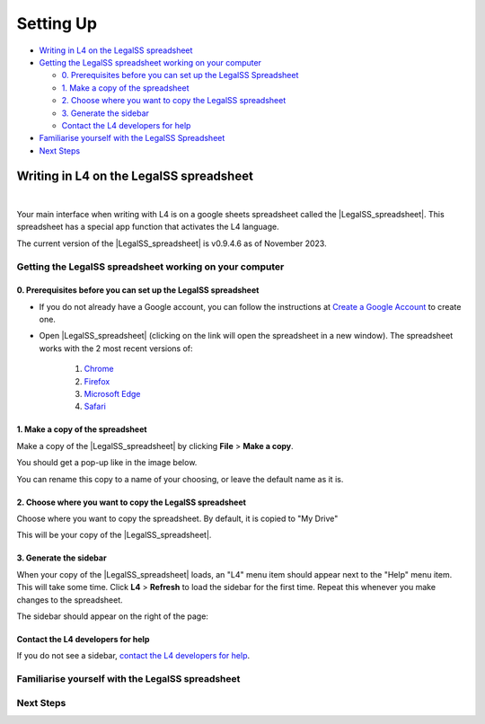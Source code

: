 ##########
Setting Up
##########

* `Writing in L4 on the LegalSS spreadsheet`_
* `Getting the LegalSS spreadsheet working on your computer`_

  * `0. Prerequisites before you can set up the LegalSS Spreadsheet`_
  * `1. Make a copy of the spreadsheet`_
  * `2. Choose where you want to copy the LegalSS spreadsheet`_
  * `3. Generate the sidebar`_
  * `Contact the L4 developers for help`_

* `Familiarise yourself with the LegalSS Spreadsheet`_
* `Next Steps`_

****************************************
Writing in L4 on the LegalSS spreadsheet
****************************************
|

Your main interface when writing with L4 is on a google sheets spreadsheet called the |LegalSS_spreadsheet|. This spreadsheet has a special app function that activates the L4 language.

The current version of the |LegalSS_spreadsheet| is v0.9.4.6 as of November 2023.

.. |LegalSS_spreadsheet| raw:: html

  <a href="https://docs.google.com/spreadsheets/d/1WyzDqaVTcicDa2K_mzS_SGtLZL4SnzzfYHUDdtBDxUA/edit#gid=1330895971=" target="_blank" rel="noopener noreferrer">LegalSS spreadsheet</a>


========================================================
Getting the LegalSS spreadsheet working on your computer
========================================================

--------------------------------------------------------------
0. Prerequisites before you can set up the LegalSS spreadsheet
--------------------------------------------------------------

- If you do not already have a Google account, you can follow the instructions at `Create a Google Account <https://support.google.com/accounts/answer/27441?hl=en/>`_ to create one.

- Open |LegalSS_spreadsheet| (clicking on the link will open the spreadsheet in a new window). The spreadsheet works with the 2 most recent versions of:

    1. `Chrome <https://www.google.com/chrome/>`_
    2. `Firefox <https://www.mozilla.org/en-US/firefox/new/>`_
    3. `Microsoft Edge <https://www.microsoft.com/en-us/edge>`_
    4. `Safari <https://www.apple.com/safari/>`_

---------------------------------
1. Make a copy of the spreadsheet
---------------------------------

Make a copy of the |LegalSS_spreadsheet| by clicking **File** > **Make a copy**. 

.. image:: ../images/make-a-copy-screenshot.png
    :class: with-border
    :width: 300px

You should get a pop-up like in the image below. 

.. image:: ../images/options-to-clone-project.png
    :class: with-border
    :width: 300px

You can rename this copy to a name of your choosing, or leave the default name as it is.

--------------------------------------------------------
2. Choose where you want to copy the LegalSS spreadsheet 
--------------------------------------------------------

Choose where you want to copy the spreadsheet. By default, it is copied to "My Drive"

.. image:: ../images/choose-where-to-clone-project.png
    :class: with-border
    :width: 300px


This will be your copy of the |LegalSS_spreadsheet|.


.. _Activate_sheets_ide:

-----------------------
3. Generate the sidebar
-----------------------

When your copy of the |LegalSS_spreadsheet| loads, an "L4" menu item should appear next to the "Help" menu item. This will take some time. Click **L4** > **Refresh** to load the sidebar for the first time. Repeat this whenever you make changes to the spreadsheet.

.. image:: ../images/sidebar-refresh.png
    :class: with-border
    :width: 400px

The sidebar should appear on the right of the page:

.. image:: ../images/sidebar-appears-screenshot.png
    :class: with-border
    :width: 200px

----------------------------------
Contact the L4 developers for help
----------------------------------

If you do not see a sidebar, `contact the L4 developers for help <cclaw@smu.edu.sg>`_.

=================================================
Familiarise yourself with the LegalSS spreadsheet 
=================================================

.. .. image:: ../images/familiarise-yourself-screenshot.png
..     :class: with-border
..     :width: 600px

.. --------------------------------------------------------
.. Orange box: Name of your copy of the LegalSS Spreadsheet
.. --------------------------------------------------------

.. In this screenshot, the name refers to the original name of |LegalSS_spreadsheet|. 

.. You should either see the default name "Copy of LegalSSv0.9.4.6" or the name you have replaced the default name with.

.. ------------------------------------------------
.. Blue box: Sidebar showing activated L4 functions
.. ------------------------------------------------

.. This is the sidebar with L4 functions that you should see after refreshing the sidebar.

.. This sidebar can be scrolled down and contains several sections:

.. - Numbered steps that show how you can use L4's output.

..     - Step 1 links to an external web app that can be used to explore whether a legal rule is fulfilled or breached, depending on what is written in the red box.

..     - Step 2 shows a diagram of the generated legal rule, allowing you to easily refer to whether a legal rule is fulfilled or breached.

..     - Step 3 shows a diagram that is clickable and can be expanded to show the logic of why a legal rule is fulfilled or breached.

..     - Steps 4 to 24 are options for you to export the L4 diagram and results into different formats. See `Exporting L4` for more information

.. - The area below the numbered steps shows a 'debugging' area where you can check the L4 code that you can use to help fix any error you may be facing when writing L4. We are working on creating information about this 'debugging' area.

.. -------------------------------------------------------------
.. Green box: LegalSS spreadsheet tabs linking to other examples
.. -------------------------------------------------------------

.. The LegalSS spreadsheet comes with built-in :ref:`examples <examples>` that you can navigate to with the tabs at the bottom of the page.

.. ------------------------------------------
.. Red box: Environment for writing L4
.. ------------------------------------------

.. This is where you write your L4 code.

.. ----------------------------------
.. Black box: Liquor exercise example
.. ----------------------------------

.. In this particular LegalSS spreadsheet tab is the :ref:`Liquor exercise <Learning L4_exercises>`, given in grey cells. The grey box with words contains comments; these comments will not run as L4 code.

.. The light blue box found in the first column shows you what cell is being selected and that will be edited if you type something. In this example screenshot, a cell highlighted in yellow is selected.

.. You will fill your answer in the cells highlighted in yellow. 

==========
Next Steps
==========

.. Once you have finished installation, consider exploring:

.. - :ref:`Why Use L4? <tour_of_L4>`

.. - :ref:`Learn To Use L4 <examples>`.



..
    =======================================================
    Activating L4 Functions withing the LegalSS spreadsheet
    =======================================================

    A one-time procedure is needed in every separate copy of the `LegalSS spreadsheet <https://docs.google.com/spreadsheets/d/1leBCZhgDsn-Abg2H_OINGGv-8Gpf9mzuX1RR56v0Sss/edit?pli=1#gid=1453008311>`_ to activate the L4 interface within your copy of the `LegalSS spreadsheet <https://docs.google.com/spreadsheets/d/1leBCZhgDsn-Abg2H_OINGGv-8Gpf9mzuX1RR56v0Sss/edit?pli=1#gid=1453008311>`_.




    -----------------------------------
  1. Click on Extensions/Apps Script. 
  -----------------------------------
  .. image:: ../images/apps-script-screenshot.png
      :class: with-border
      :width: 300px


  ---------------------------------
  4. Select the LegalSS Apps Script
  ---------------------------------
  A new tab will open on your browser and you will be asked to select a project to open. Choose the first project "LegalSS...". Do not click on "Untitled Project".

..
  .. image:: ../images/select-project-screenshot.png
      :class: with-border
      :width: 300px

  You should be directed to a page similar to the below screenshot.
..
  .. image:: ../images/apps-script-page-screenshot.png
      :class: with-border
      :width: 600px
..
  -------------------------------------------------
  5. Return to your copy of the LegalSS Spreadsheet
  -------------------------------------------------
..
  When the Apps Script page loads, go back to your copy of `LegalSS spreadsheet <https://docs.google.com/spreadsheets/d/1leBCZhgDsn-Abg2H_OINGGv-8Gpf9mzuX1RR56v0Sss/edit?pli=1#gid=1453008311>`_ in your browser and select the tab "PDPA DBNO", which is the first tab of the `LegalSS spreadsheet <https://docs.google.com/spreadsheets/d/1leBCZhgDsn-Abg2H_OINGGv-8Gpf9mzuX1RR56v0Sss/edit?pli=1#gid=1453008311>`_.
..
  .. image:: ../images/advanced-selection-screenshot.png
      :class: with-border
      :width: 500px

  .. _step_6:
..
  -------------------------------------------------
  6. Return to the Apps Script page and click "Run"
  -------------------------------------------------
..
  Back in the Apps Script page, click "Run" to execute the function. 
..
  You will have to grant permission to the App Script to make changes to Google Sheets.
..
  .. image:: ../images/select-run-on-sheet-ide-screenshot.png
      :class: with-border
      :width: 500px

  An Execution Log should appear below the App Script. 

  .. _step_7:
..
  --------------------------------------------------------
  7. Ensure the Apps Script worked has executed completely
  --------------------------------------------------------
..
  Wait until you read "Execution Completed", highlighted in yellow, before you move on to the next step.
..
  .. image:: ../images/execution-completed-screenshot.png
      :class: with-border
      :width: 500px

  ----------------------------------------------------------------------------------------------------
  8. Return to your copy of the LegalSS Spreadsheet and check that the sidebar has activated correctly
  ----------------------------------------------------------------------------------------------------
..
  Return to your copy of the `LegalSS spreadsheet <https://docs.google.com/spreadsheets/d/1leBCZhgDsn-Abg2H_OINGGv-8Gpf9mzuX1RR56v0Sss/edit?pli=1#gid=1453008311>`_. You should see a sidebar appear on the right side of the page. 
..
  .. image:: ../images/sidebar-appears-screenshot.png
      :class: with-border
      :width: 300px